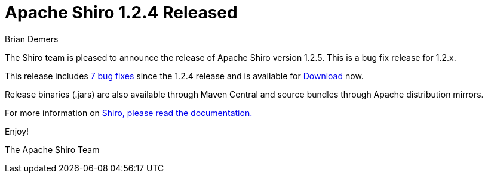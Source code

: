 = Apache Shiro 1.2.4 Released
Brian Demers
:jbake-date: 2016-05-26
:jbake-type: post
:jbake-status: published
:jbake-tags: blog
:idprefix:
:icons: font

The Shiro team is pleased to announce the release of Apache Shiro version 1.2.5.
This is a bug fix release for 1.2.x.

This release includes https://issues.apache.org/jira/secure/ReleaseNote.jspa?projectId=12310950&version=12332994[7 bug fixes] since the 1.2.4 release and is available for link:/download.html[Download] now.

Release binaries (.jars) are also available through Maven Central and source bundles through Apache distribution mirrors.

For more information on http://shiro.apache.org/documentation.html[Shiro, please read the
documentation.]

Enjoy!

The Apache Shiro Team
